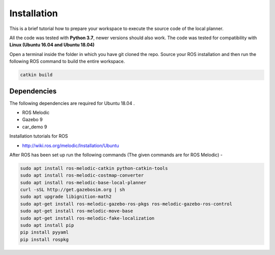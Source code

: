=============================
Installation 
=============================
This is a brief tutorial how to prepare your workspace to execute the source code of the local planner.

All the code was tested with **Python 3.7**, newer versions should also work. The code was tested for compatibility with
**Linux (Ubuntu 16.04 and Ubuntu 18.04)**

Open a terminal inside the folder in which you have git cloned the repo. Source your ROS installation and then run the following ROS command to build the entire workspace. 

.. code-block:: bash

    catkin build

Dependencies
================

The following dependencies are required for Ubuntu 18.04 .

* ROS Melodic
* Gazebo 9
* car_demo 9

Installation tutorials for ROS

* `http://wiki.ros.org/melodic/Installation/Ubuntu <http://http://wiki.ros.org/melodic/Installation/Ubuntu>`_

After ROS has been set up run the following commands (The given commands are for ROS Melodic) -

.. code-block:: bash

    sudo apt install ros-melodic-catkin python-catkin-tools
    sudo apt install ros-melodic-costmap-converter
    sudo apt install ros-melodic-base-local-planner
    curl -sSL http://get.gazebosim.org | sh
    sudo apt upgrade libignition-math2
    sudo apt-get install ros-melodic-gazebo-ros-pkgs ros-melodic-gazebo-ros-control
    sudo apt-get install ros-melodic-move-base
    sudo apt-get install ros-melodic-fake-localization
    sudo apt install pip
    pip install pyyaml
    pip install rospkg



